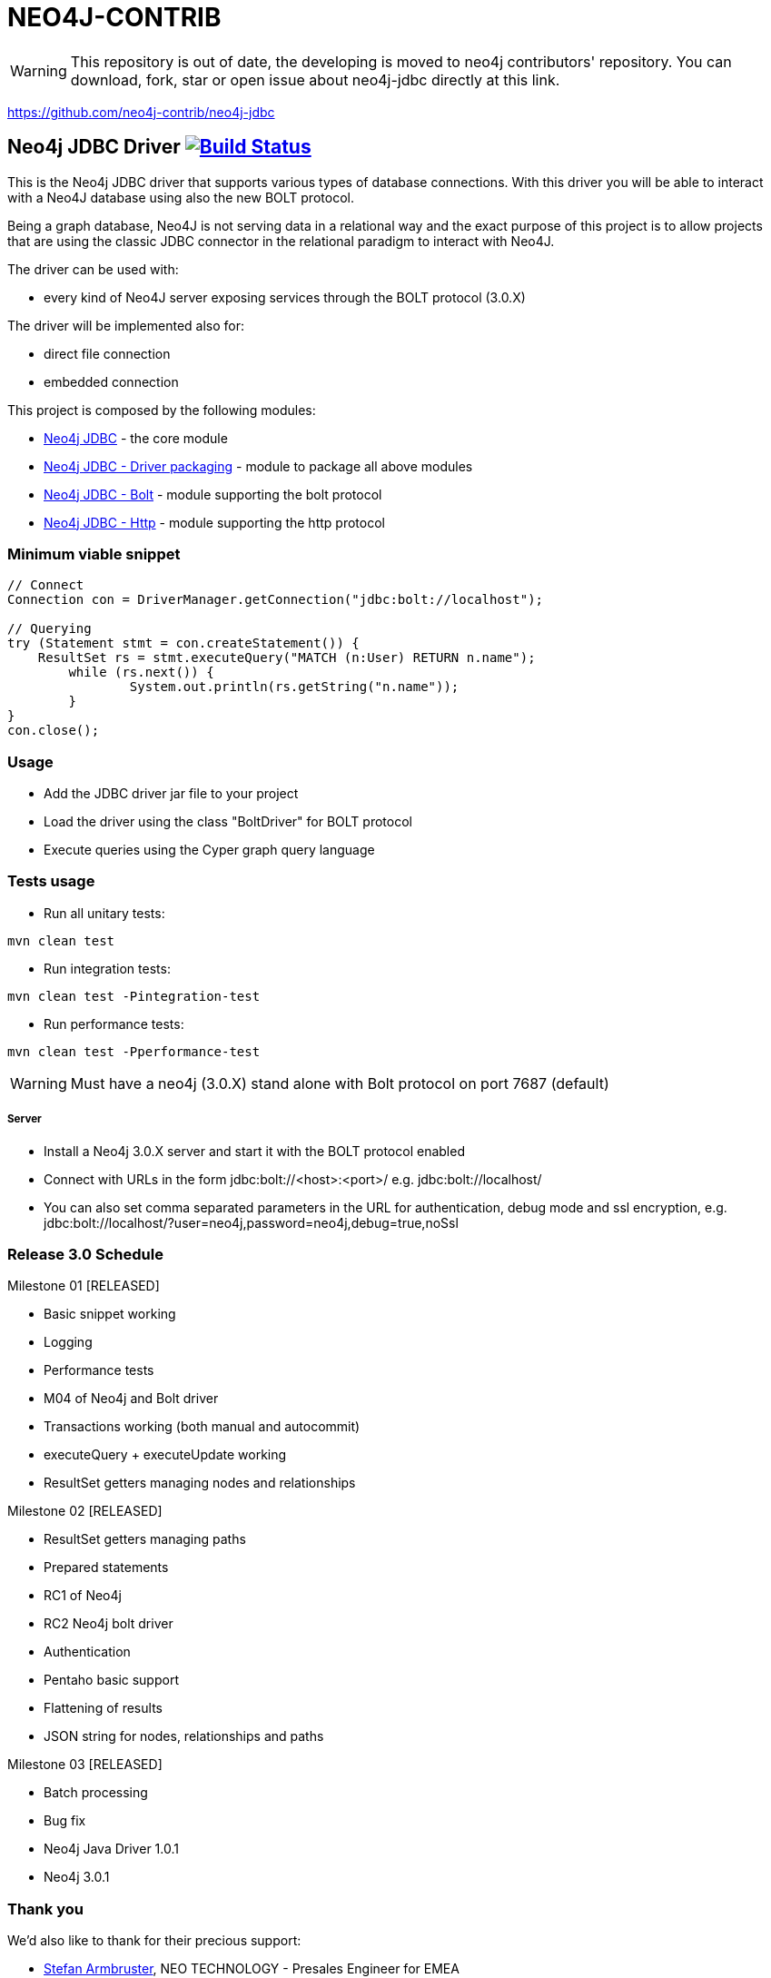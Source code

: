 = NEO4J-CONTRIB =

WARNING: This repository is out of date, the developing is moved to neo4j contributors' repository. You can download, fork, star or open issue about neo4j-jdbc directly at this link.

https://github.com/neo4j-contrib/neo4j-jdbc


== Neo4j JDBC Driver image:https://travis-ci.org/larusba/neo4j-jdbc.svg?branch=master["Build Status", link="https://travis-ci.org/larusba/neo4j-jdbc"] ==

This is the Neo4j JDBC driver that supports various types of database connections.
With this driver you will be able to interact with a Neo4J database using also the new BOLT protocol.

Being a graph database, Neo4J is not serving data in a relational way and the exact purpose of this project is to allow
projects that are using the classic JDBC connector in the relational paradigm to interact with Neo4J.


The driver can be used with:

* every kind of Neo4J server exposing services through the BOLT protocol (3.0.X)

The driver will be implemented also for:

* direct file connection
* embedded connection


This project is composed by the following modules:

* https://github.com/larusba/neo4j-jdbc/tree/master/neo4j-jdbc[Neo4j JDBC] - the core module
* https://github.com/larusba/neo4j-jdbc/tree/master/neo4j-jdbc-driver[Neo4j JDBC - Driver packaging] - module to package all above modules
* https://github.com/larusba/neo4j-jdbc/tree/master/neo4j-jdbc-bolt[Neo4j JDBC - Bolt] - module supporting the bolt protocol
* https://github.com/larusba/neo4j-jdbc/tree/master/neo4j-jdbc-http[Neo4j JDBC - Http] - module supporting the http protocol


=== Minimum viable snippet ===

---------------------------------------------
// Connect
Connection con = DriverManager.getConnection("jdbc:bolt://localhost");

// Querying
try (Statement stmt = con.createStatement()) {
    ResultSet rs = stmt.executeQuery("MATCH (n:User) RETURN n.name");
	while (rs.next()) {
		System.out.println(rs.getString("n.name"));
	}
}
con.close();
---------------------------------------------

=== Usage ===

* Add the JDBC driver jar file to your project

* Load the driver using the class "BoltDriver" for BOLT protocol

* Execute queries using the Cyper graph query language

=== Tests usage ===

* Run all unitary tests:
-------------------------------------------------
mvn clean test
-------------------------------------------------

* Run integration tests:
-------------------------------------------------
mvn clean test -Pintegration-test
-------------------------------------------------

* Run performance tests:

--------------------------------------------------
mvn clean test -Pperformance-test
--------------------------------------------------

WARNING: Must have a neo4j (3.0.X) stand alone with Bolt protocol on port 7687 (default)

===== Server =====

* Install a Neo4j 3.0.X server and start it with the BOLT protocol enabled

* Connect with URLs in the form jdbc:bolt://<host>:<port>/ e.g. jdbc:bolt://localhost/

* You can also set comma separated parameters in the URL for authentication, debug mode and ssl encryption, e.g. jdbc:bolt://localhost/?user=neo4j,password=neo4j,debug=true,noSsl

=== Release 3.0 Schedule ===

Milestone 01 [RELEASED]

* Basic snippet working

* Logging

* Performance tests

* M04 of Neo4j and Bolt driver

* Transactions working (both manual and autocommit)

* executeQuery + executeUpdate working

* ResultSet getters managing nodes and relationships

Milestone 02 [RELEASED]

* ResultSet getters managing paths

* Prepared statements

* RC1 of Neo4j

* RC2 Neo4j bolt driver

* Authentication

* Pentaho basic support

* Flattening of results

* JSON string for nodes, relationships and paths

Milestone 03 [RELEASED]

* Batch processing

* Bug fix

* Neo4j Java Driver 1.0.1

* Neo4j 3.0.1

=== Thank you ===

We'd also like to thank for their precious support:

* https://twitter.com/darthvader42[Stefan Armbruster], NEO TECHNOLOGY - Presales Engineer for EMEA

* https://twitter.com/mesirii[Michael Hunger], NEO TECHNOLOGY - Head of Developer Relations, Caretaker Neo4j Community

* https://twitter.com/logisima[Benoît Simard], NEO TECHNOLOGY - Technical Consultant at Neo Technology

=== License ===

Copyright (c) 2016 http://www.larus-ba.it[LARUS Business Automation]

This file is part of the "LARUS Integration Framework for Neo4j".

The "LARUS Integration Framework for Neo4j" is licensed under the Apache License, Version 2.0 (the "License");
you may not use this file except in compliance with the License.

You may obtain a copy of the License at

http://www.apache.org/licenses/LICENSE-2.0

Unless required by applicable law or agreed to in writing, software
distributed under the License is distributed on an "AS IS" BASIS,
WITHOUT WARRANTIES OR CONDITIONS OF ANY KIND, either express or implied.

See the License for the specific language governing permissions and
limitations under the License.
